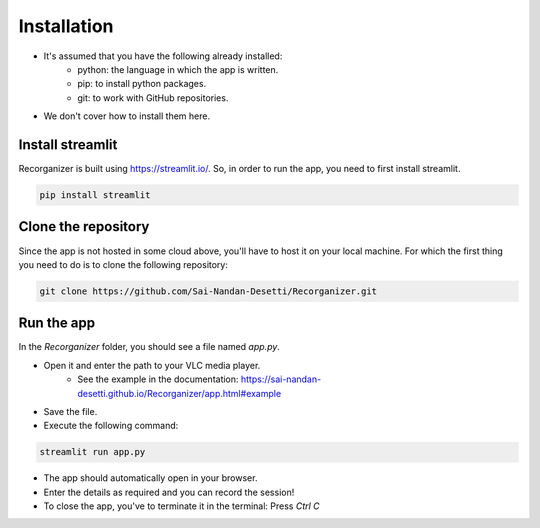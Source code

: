 Installation
========================================

- It's assumed that you have the following already installed:
    - python: the language in which the app is written.
    - pip: to install python packages.    
    - git: to work with GitHub repositories.
- We don't cover how to install them here.


Install streamlit
******************
Recorganizer is built using https://streamlit.io/. So, in order to run the app, 
you need to first install streamlit.

.. code-block:: bash

    pip install streamlit


Clone the repository
*********************
Since the app is not hosted in some cloud above, you'll have to host it on your local machine. 
For which the first thing you need to do is to clone the following repository:

.. code-block:: bash

    git clone https://github.com/Sai-Nandan-Desetti/Recorganizer.git


Run the app
************
In the `Recorganizer` folder, you should see a file named `app.py`.

- Open it and enter the path to your VLC media player.
    - See the example in the documentation: https://sai-nandan-desetti.github.io/Recorganizer/app.html#example
- Save the file.
- Execute the following command:

.. code-block:: bash

    streamlit run app.py

- The app should automatically open in your browser.
- Enter the details as required and you can record the session!
- To close the app, you've to terminate it in the terminal: Press `Ctrl C`
